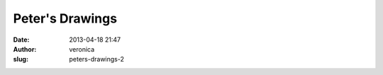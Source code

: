 Peter's Drawings
################
:date: 2013-04-18 21:47
:author: veronica
:slug: peters-drawings-2


